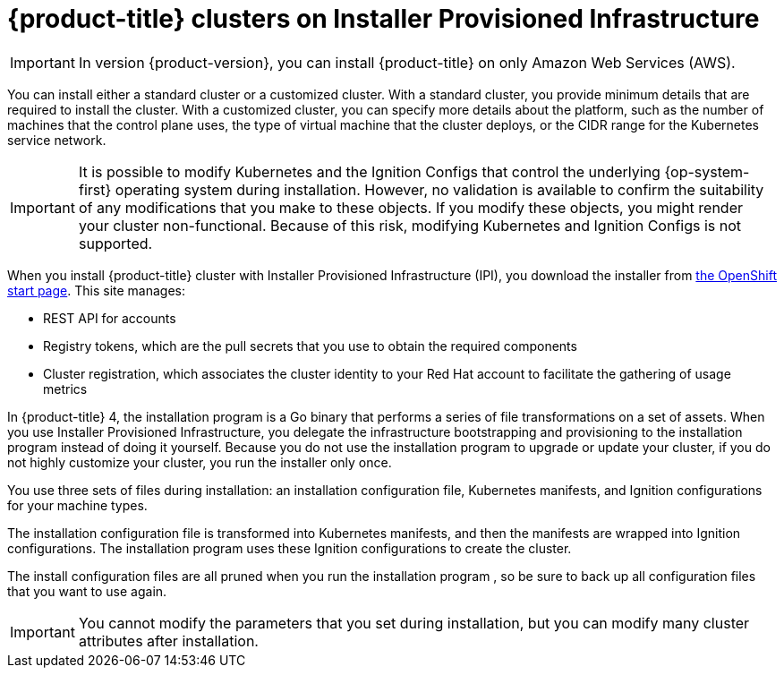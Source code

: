 // Module included in the following assemblies:
//
// * installing/installing_aws/installing-aws-default.adoc
// * installing/installing_aws/installing-aws-customizations.adoc

[id="cloud-installations_{context}"]
= {product-title} clusters on Installer Provisioned Infrastructure

[IMPORTANT]
====
In version {product-version}, you can install {product-title} on only Amazon
Web Services (AWS).
====

You can install either a standard cluster or a customized cluster. With a
standard cluster, you provide minimum details that are required to install the
cluster. With a customized cluster, you can specify more details about the
platform, such as the number of machines that the control plane uses, the type
of virtual machine that the cluster deploys, or the CIDR range for the
Kubernetes service network.

[IMPORTANT]
====
It is possible to modify Kubernetes and the Ignition Configs that control
the underlying {op-system-first} operating system during installation. However,
no validation is available to confirm the suitability of any modifications that
you make to these objects. If you modify these objects, you might render
your cluster non-functional. Because of this risk, modifying Kubernetes and
Ignition Configs is not supported.
====

When you install {product-title} cluster with Installer Provisioned Infrastructure (IPI), you download the
installer from link:https://cloud.openshift.com/clusters/install[the OpenShift start page]. This site manages:

* REST API for accounts
* Registry tokens, which are the pull secrets that you use to obtain the required
components
* Cluster registration, which associates the cluster identity to your Red Hat
account to facilitate the gathering of usage metrics

In {product-title} 4, the installation program is a Go binary that performs a
series of file transformations on a set of assets. When you use Installer
Provisioned Infrastructure,
you delegate the infrastructure bootstrapping and provisioning to the installation program
instead of doing it yourself. Because you do not use the installation program  to upgrade or
update your cluster, if you do not highly customize your cluster, you run the
installer only once.

You use three sets of files during installation: an installation configuration
file, Kubernetes manifests, and Ignition configurations for your machine types.

The installation configuration file is transformed into Kubernetes manifests, and
then the manifests are wrapped into Ignition configurations. The installation program  uses
these Ignition configurations to create the cluster.

The install configuration files are all pruned when you run the installation program ,
so be sure to back up all configuration files that you want to use again.

[IMPORTANT]
====
You cannot modify the parameters that you set during installation, but you can
modify many cluster attributes after installation.
====

////
There are individual commands to perform the different actions in cluster creation
if you want to try to make customizations, but you can run openshift-install
create cluster to get the default cluster done quick.

$ openshift-install --help
$ openshift-install create install-config
$ openshift-install create manifests
$ openshift-install create ignition-configs
$ openshift-install create cluster
////
